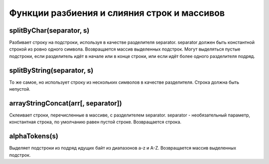 Функции разбиения и слияния строк и массивов
--------------------------------------------

splitByChar(separator, s)
~~~~~~~~~~~~~~~~~~~~~~~~~
Разбивает строку на подстроки, используя в качестве разделителя separator.
separator должен быть константной строкой из ровно одного символа.
Возвращается массив выделенных подстрок. Могут выделяться пустые подстроки, если разделитель идёт в начале или в конце строки, или если идёт более одного разделителя подряд.

splitByString(separator, s)
~~~~~~~~~~~~~~~~~~~~~~~~~~~
То же самое, но использует строку из нескольких символов в качестве разделителя. Строка должна быть непустой.

arrayStringConcat(arr[, separator])
~~~~~~~~~~~~~~~~~~~~~~~~~~~~~~~~~~~
Склеивает строки, перечисленные в массиве, с разделителем separator.
separator - необязательный параметр, константная строка, по умолчанию равен пустой строке.
Возвращается строка.

alphaTokens(s)
~~~~~~~~~~~~~~
Выделяет подстроки из подряд идущих байт из диапазонов a-z и A-Z.
Возвращается массив выделенных подстрок.
